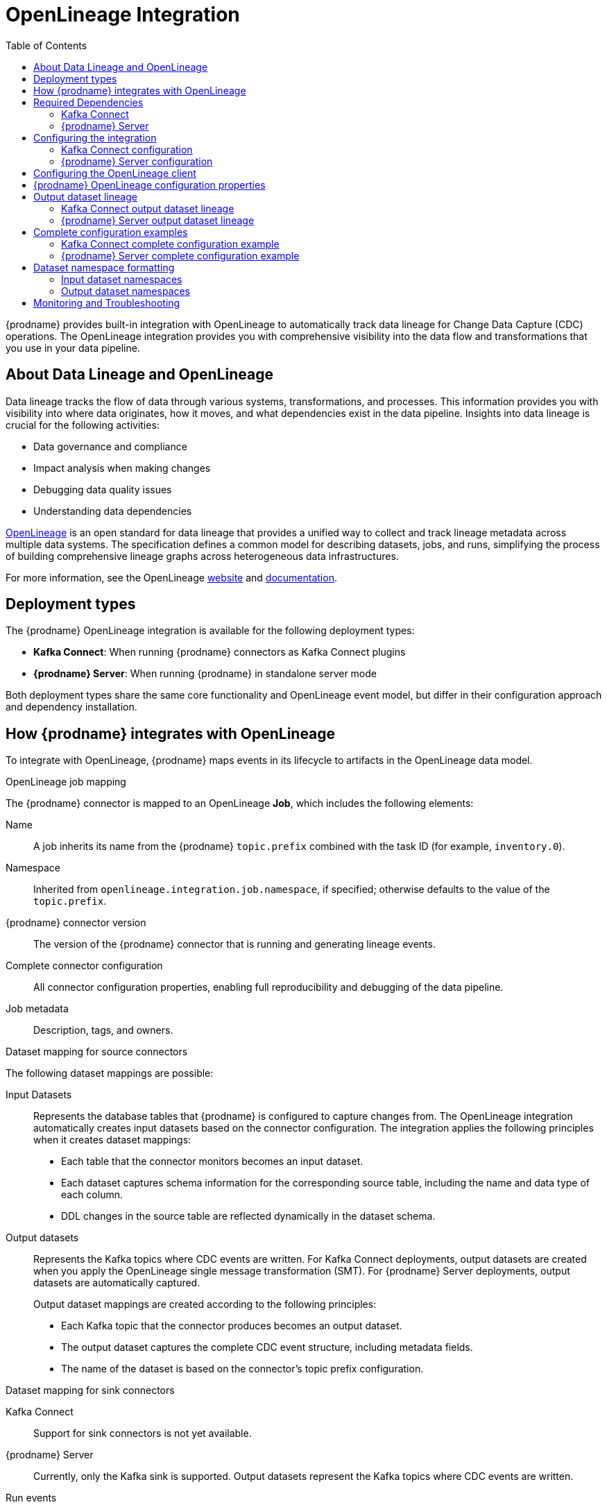 // Category: debezium-using
// Type: assembly
// ModuleID: open-lineage-integration
// Title: OpenLineage Integration
[id="open-lineage-integration"]
= OpenLineage Integration

:toc:
:toc-placement: macro
:linkattrs:
:icons: font
:source-highlighter: highlight.js

toc::[]

{prodname} provides built-in integration with OpenLineage to automatically track data lineage for Change Data Capture (CDC) operations.
The OpenLineage integration provides you with comprehensive visibility into the data flow and transformations that you use in your data pipeline.

== About Data Lineage and OpenLineage

Data lineage tracks the flow of data through various systems, transformations, and processes.
This information provides you with visibility into where data originates, how it moves, and what dependencies exist in the data pipeline.
Insights into data lineage is crucial for the following activities:

* Data governance and compliance
* Impact analysis when making changes
* Debugging data quality issues
* Understanding data dependencies

https://openlineage.io/[OpenLineage] is an open standard for data lineage that provides a unified way to collect and track lineage metadata across multiple data systems.
The specification defines a common model for describing datasets, jobs, and runs, simplifying the process of building comprehensive lineage graphs across heterogeneous data infrastructures.

For more information, see the OpenLineage https://openlineage.io/[website] and https://openlineage.io/docs/[documentation].

== Deployment types

The {prodname} OpenLineage integration is available for the following deployment types:

* *Kafka Connect*: When running {prodname} connectors as Kafka Connect plugins
* *{prodname} Server*: When running {prodname} in standalone server mode

Both deployment types share the same core functionality and OpenLineage event model, but differ in their configuration approach and dependency installation.

== How {prodname} integrates with OpenLineage

To integrate with OpenLineage, {prodname} maps events in its lifecycle to artifacts in the OpenLineage data model.

.OpenLineage job mapping

The {prodname} connector is mapped to an OpenLineage *Job*, which includes the following elements:

Name:: A job inherits its name from the {prodname} `topic.prefix` combined with the task ID (for example, `inventory.0`).
Namespace:: Inherited from `openlineage.integration.job.namespace`, if specified; otherwise defaults to the value of the `topic.prefix`.
{prodname} connector version:: The version of the {prodname} connector that is running and generating lineage events.
Complete connector configuration:: All connector configuration properties, enabling full reproducibility and debugging of the data pipeline.
Job metadata:: Description, tags, and owners.

.Dataset mapping for source connectors

The following dataset mappings are possible: 

Input Datasets::
Represents the database tables that {prodname} is configured to capture changes from.
The OpenLineage integration automatically creates input datasets based on the connector configuration.
The integration applies the following principles when it creates dataset mappings: 

* Each table that the connector monitors becomes an input dataset.
* Each dataset captures schema information for the corresponding source table, including the name and data type of each column.
* DDL changes in the source table are reflected dynamically in the dataset schema.

Output datasets::
Represents the Kafka topics where CDC events are written.
For Kafka Connect deployments, output datasets are created when you apply the OpenLineage single message transformation (SMT).
For {prodname} Server deployments, output datasets are automatically captured.
+
Output dataset mappings are created according to the following principles:

* Each Kafka topic that the connector produces becomes an output dataset.
* The output dataset captures the complete CDC event structure, including metadata fields.
* The name of the dataset is based on the connector's topic prefix configuration.

.Dataset mapping for sink connectors

Kafka Connect:: Support for sink connectors is not yet available.

{prodname} Server:: Currently, only the Kafka sink is supported. Output datasets represent the Kafka topics where CDC events are written.

.Run events

When you integrate {prodname} with OpenLineage, the connector emits events to report changes of status.
The connector emits OpenLineage run events after the following status changes:

START:: Reports connector initialization.
RUNNING:: Emitted periodically during normal streaming operations and during processing individual tables. These periodic events ensure continuous lineage tracking for long-running streaming CDC operations.
COMPLETE:: Reports that the connector shut down gracefully.
FAIL:: Reports that the connector encountered an error.


== Required Dependencies

The OpenLineage integration requires several JAR files that are bundled together in the `debezium-openlineage-core-libs` archive.

=== Kafka Connect

Before you can use {prodname} with OpenLineage in Kafka Connect, complete the following steps to obtain the required dependencies:

. Download the link:https://repo1.maven.org/maven2/io/debezium/debezium-openlineage-core/{debezium-version}/debezium-openlineage-core-{debezium-version}-libs.tar.gz[OpenLineage core archive].
. Extract the contents of the archive into the {prodname} plug-in directories in your Kafka Connect environment.

=== {prodname} Server

Before you can use {prodname} Server with OpenLineage, complete the following steps to obtain the required dependencies:

. Download the link:https://repo1.maven.org/maven2/io/debezium/debezium-openlineage-core/{debezium-version}/debezium-openlineage-core-{debezium-version}-libs.tar.gz[OpenLineage core archive].
. Extract the contents of the archive.
. Copy all JAR files to the `/debezium/lib` directory in your {prodname} Server installation.

== Configuring the integration

To enable the integration, you must configure the {prodname} connector and the OpenLineage client.
The configuration approach differs between Kafka Connect and {prodname} Server deployments.

=== Kafka Connect configuration

To enable {prodname} to integrate with OpenLineage in Kafka Connect, add properties to your connector configuration, as shown in the following example:

[source,properties]
----
# Enable OpenLineage integration
openlineage.integration.enabled=true

# Path to OpenLineage configuration file
openlineage.integration.config.file.path=/path/to/openlineage.yml

# Job metadata (optional but recommended)
openlineage.integration.job.namespace=myNamespace
openlineage.integration.job.description=CDC connector for products database
openlineage.integration.job.tags=env=prod,team=data-engineering
openlineage.integration.job.owners=Alice Smith=maintainer,Bob Johnson=Data Engineer
----

=== {prodname} Server configuration

To enable {prodname} Server to integrate with OpenLineage, add properties to your `application.properties` file, as shown in the following example:

[source,properties]
----
# Enable OpenLineage integration
debezium.source.openlineage.integration.enabled=true

# Path to OpenLineage configuration file
debezium.source.openlineage.integration.config.file.path=config/openlineage.yml

# Job metadata (optional but recommended)
debezium.source.openlineage.integration.job.description=CDC connector for products database
debezium.source.openlineage.integration.job.tags=env=prod,team=data-engineering
debezium.source.openlineage.integration.job.owners=Alice Smith=maintainer,Bob Johnson=Data Engineer
----

NOTE: In {prodname} Server, all OpenLineage properties use the `debezium.source.` prefix, as shown in the example.

== Configuring the OpenLineage client

Create an `openlineage.yml` file to configure the OpenLineage client.
This configuration file is used by both Kafka Connect and {prodname} Server deployments.
Use the following example as a guide:

[source,yaml]
----
transport:
  type: http
  url: http://your-openlineage-server:5000
  endpoint: /api/v1/lineage
  auth:
    type: api_key
    api_key: your-api-key

# Alternative: Console transport for testing
# transport:
#   type: console
----

For detailed OpenLineage client configuration options, refer to the https://openlineage.io/docs/client/java[OpenLineage client documentation].

== {prodname} OpenLineage configuration properties

The following table lists the OpenLineage configuration properties for both deployment types.

NOTE: For {prodname} Server, add the `debezium.source.` prefix to all property names (for example, `debezium.source.openlineage.integration.enabled`).

[cols="3,4,1,2"]
|===
|Property (Kafka Connect) |Description |Required |Default

|`openlineage.integration.enabled`
|Enables and disables the OpenLineage integration.
|Yes
|`false`

|`openlineage.integration.config.file.path`
|Path to the OpenLineage YAML configuration file.
|Yes
|No default value

|`openlineage.integration.job.namespace`
|Namespace used for the job.
|No
|Value of `topic.prefix`

|`openlineage.integration.job.description`
|Human-readable job description
|No
|No default value

|`openlineage.integration.job.tags`
|Comma-separated list of key-value tags.
|No
|No default value

|`openlineage.integration.job.owners`
|Comma-separated list of name-role ownership entries.
|No
|No default value
|===

.Example: Tags list format

Specify Tags as a comma-separated list of key-value pairs, as shown in the following example:

[source,properties]
----
openlineage.integration.job.tags=environment=production,team=data-platform,criticality=high
----

.Example: Owners list format

Specify Owners as a comma-separated list of name-role pairs, as shown in the following example:

[source,properties]
----
openlineage.integration.job.owners=John Doe=maintainer,Jane Smith=Data Engineer,Team Lead=owner
----

== Output dataset lineage

{prodname} can capture output dataset lineage (Kafka topics) to track the destination of CDC events.
The configuration approach differs between Kafka Connect and {prodname} Server.

=== Kafka Connect output dataset lineage

To capture output dataset lineage in Kafka Connect, configure {prodname} to use the OpenLineage Single Message Transform (SMT):

[source,properties]
----
# Add OpenLineage transform
transforms=openlineage
transforms.openlineage.type=io.debezium.transforms.openlineage.OpenLineage

# Required: Configure schema history with Kafka bootstrap servers
schema.history.internal.kafka.bootstrap.servers=your-kafka:9092
----

The SMT captures detailed schema information about change events that {prodname} writes to Kafka topics.
The transformation captures schema data that includes the following items:

* Event structure (before, after, source, transaction metadata)
* Field types and nested structures
* Topic names and namespaces

=== {prodname} Server output dataset lineage

For {prodname} Server deployments, output dataset lineage is automatically captured when OpenLineage integration is enabled.
No additional configuration or transformation is required, as {prodname} Server has full control over the output records.

NOTE: The OpenLineage SMT is only required for Kafka Connect deployments. {prodname} Server captures output lineage automatically.

== Complete configuration examples

The following examples show complete configurations for enabling OpenLineage integration in both Kafka Connect and {prodname} Server.

=== Kafka Connect complete configuration example

The following example shows a complete configuration for enabling a PostgreSQL connector to integrate with OpenLineage in Kafka Connect:

[source,json]
----
{
  "name": "inventory-connector-postgres",
  "config": {
    "connector.class": "io.debezium.connector.postgresql.PostgresConnector",
    "tasks.max": "1",
    "database.hostname": "postgres",
    "database.port": "5432",
    "database.user": "postgres",
    "database.password": "postgres",
    "database.dbname": "postgres",
    "topic.prefix": "inventory",
    "snapshot.mode": "initial",
    "slot.name": "inventory",
    "schema.history.internal.kafka.bootstrap.servers": "kafka:9092",
    "schema.history.internal.kafka.topic": "schema-changes.inventory",
    "openlineage.integration.enabled": "true",
    "openlineage.integration.config.file.path": "/kafka/openlineage.yml",
    "openlineage.integration.job.description": "CDC connector for inventory database",
    "openlineage.integration.job.tags": "env=production,team=data-platform,database=postgresql",
    "openlineage.integration.job.owners": "Data Team=maintainer,Alice Johnson=Data Engineer",
    "transforms": "openlineage",
    "transforms.openlineage.type": "io.debezium.transforms.openlineage.OpenLineage"
  }
}
----

=== {prodname} Server complete configuration example

The following example shows a complete `application.properties` configuration for enabling a PostgreSQL connector to integrate with OpenLineage in {prodname} Server with Kafka sink:

[source,properties]
----
# Sink configuration (Kafka)
debezium.sink.type=kafka
debezium.sink.kafka.producer.key.serializer=org.apache.kafka.common.serialization.StringSerializer
debezium.sink.kafka.producer.value.serializer=org.apache.kafka.common.serialization.StringSerializer
debezium.sink.kafka.producer.bootstrap.servers=kafka:9092

# Source connector configuration
debezium.source.connector.class=io.debezium.connector.postgresql.PostgresConnector
debezium.source.offset.storage=org.apache.kafka.connect.storage.MemoryOffsetBackingStore
debezium.source.offset.flush.interval.ms=0
debezium.source.database.hostname=postgres
debezium.source.database.port=5432
debezium.source.database.user=postgres
debezium.source.database.password=postgres
debezium.source.database.dbname=postgres
debezium.source.topic.prefix=tutorial
debezium.source.schema.include.list=inventory

# OpenLineage integration
debezium.source.openlineage.integration.enabled=true
debezium.source.openlineage.integration.config.file.path=config/openlineage.yml
debezium.source.openlineage.integration.job.description=CDC connector for products database
debezium.source.openlineage.integration.job.tags=env=prod,team=cdc
debezium.source.openlineage.integration.job.owners=Mario=maintainer,John Doe=Data scientist

# Logging configuration (optional)
quarkus.log.console.json=false
----

NOTE: In {prodname} Server, output dataset lineage is automatically captured. No SMT configuration is required.

== Dataset namespace formatting

{prodname} formats dataset namespaces according to the https://openlineage.io/docs/spec/naming#dataset-naming[OpenLineage dataset naming specification].

=== Input dataset namespaces

Input dataset namespaces identify the source database and follow a format specific to each database system.

.Example: PostgreSQL input dataset
* Namespace: `postgres://hostname:port`
* Name: `schema.table`
* Schema: Column names and types from the source table

The exact namespace format depends on your database system and follows the OpenLineage specification for dataset naming.

=== Output dataset namespaces

Output dataset namespaces identify the Kafka topics where CDC events are written.

.Example: Output dataset for Kafka
* Namespace: `kafka://bootstrap-server:port`
* Name: `topic-prefix.schema.table`
* Schema: Complete CDC event structure including metadata fields

== Monitoring and Troubleshooting

.Verifying the integration

To verify that the OpenLineage integration is working correctly, complete the following steps:

.Procedure
1. Check the connector logs for OpenLineage-related messages.
2. If you configured HTTP transport, verify that events appear in your OpenLineage backend.
3. For testing purposes, you can use console transport to view events directly in the logs:
+
[source,yaml]
----
transport:
  type: console
----

.Common issues

Integration not working::
* Verify that `openlineage.integration.enabled` is set to `true`.
* Check that the path to the OpenLineage configuration file that is specified in the connector configuration is correct, and that {prodname} can access the target file.
* Ensure that the YAML in the OpenLineage configuration file is valid.
* Verify that all required JAR dependencies are present in the classpath.

Missing output datasets::

* Verify that you configured the connector to use the OpenLineage transformation.
* Check that you set the property `schema.history.internal.kafka.bootstrap.servers` in the connector configuration.

Connection issues::

* Verify that you specified the correct server URL and authentication information in the OpenLineage client configuration.
* Check the network connectivity between {prodname} and the OpenLineage server.

Dependency issues::

* Ensure that all required JAR files are present and their versions are compatible versions.
* Check for classpath conflicts with existing dependencies.

.Error Events

When the connector fails, check for the following items in OpenLineage FAIL events:

* Error messages
* Stack traces
* Connector configuration for debugging
